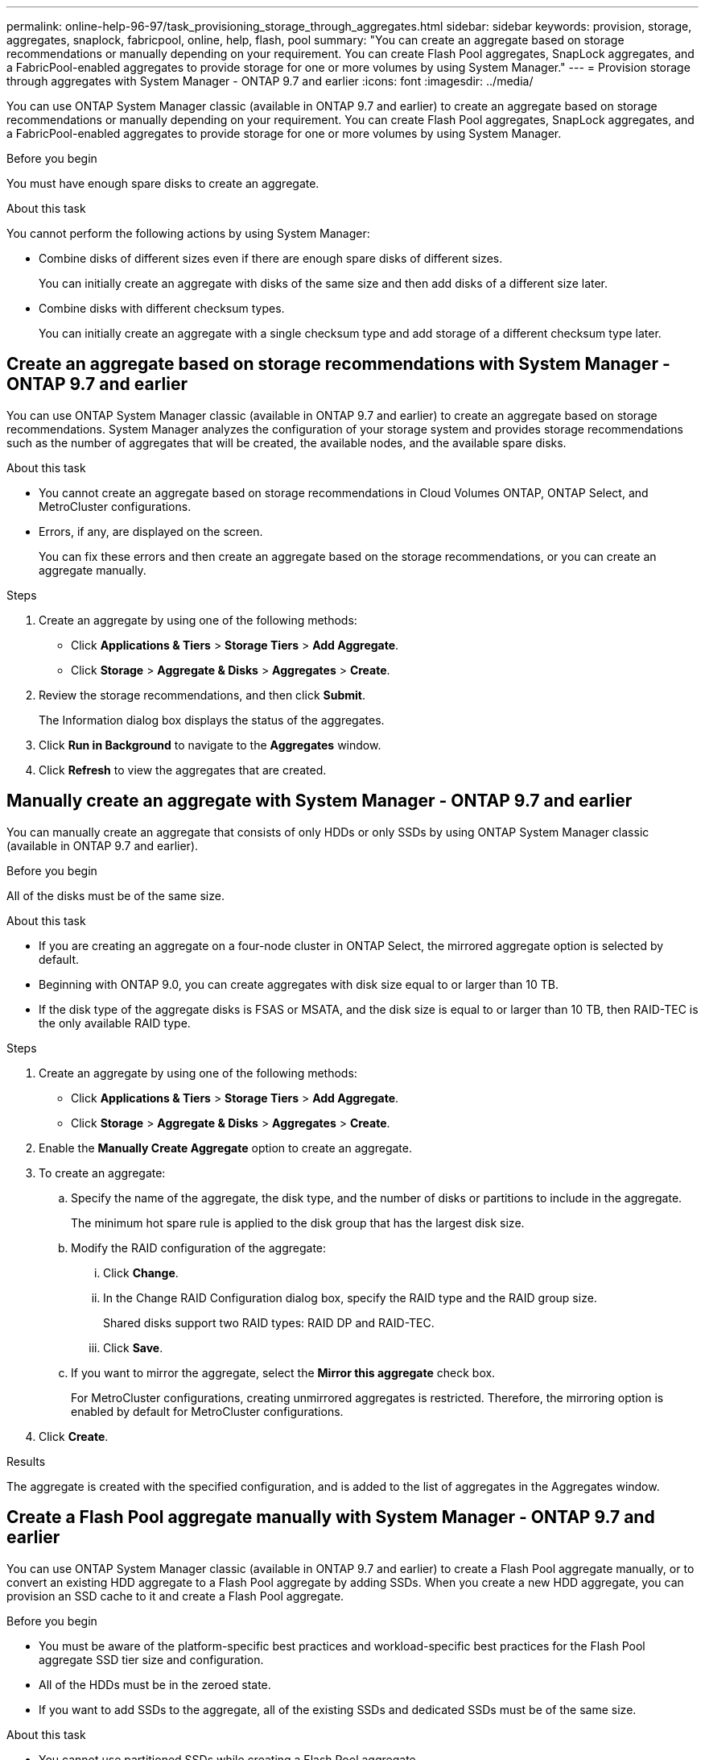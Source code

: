 ---
permalink: online-help-96-97/task_provisioning_storage_through_aggregates.html
sidebar: sidebar
keywords: provision, storage, aggregates, snaplock, fabricpool, online, help, flash, pool
summary: "You can create an aggregate based on storage recommendations or manually depending on your requirement. You can create Flash Pool aggregates, SnapLock aggregates, and a FabricPool-enabled aggregates to provide storage for one or more volumes by using System Manager."
---
= Provision storage through aggregates with System Manager - ONTAP 9.7 and earlier
:icons: font
:imagesdir: ../media/

[.lead]
You can use ONTAP System Manager classic (available in ONTAP 9.7 and earlier) to create an aggregate based on storage recommendations or manually depending on your requirement. You can create Flash Pool aggregates, SnapLock aggregates, and a FabricPool-enabled aggregates to provide storage for one or more volumes by using System Manager.

.Before you begin

You must have enough spare disks to create an aggregate.

.About this task

You cannot perform the following actions by using System Manager:

* Combine disks of different sizes even if there are enough spare disks of different sizes.
+
You can initially create an aggregate with disks of the same size and then add disks of a different size later.

* Combine disks with different checksum types.
+
You can initially create an aggregate with a single checksum type and add storage of a different checksum type later.

== Create an aggregate based on storage recommendations with System Manager - ONTAP 9.7 and earlier

You can use ONTAP System Manager classic (available in ONTAP 9.7 and earlier) to create an aggregate based on storage recommendations. System Manager analyzes the configuration of your storage system and provides storage recommendations such as the number of aggregates that will be created, the available nodes, and the available spare disks.

.About this task

* You cannot create an aggregate based on storage recommendations in Cloud Volumes ONTAP, ONTAP Select, and MetroCluster configurations.
* Errors, if any, are displayed on the screen.
+
You can fix these errors and then create an aggregate based on the storage recommendations, or you can create an aggregate manually.

.Steps

. Create an aggregate by using one of the following methods:
 ** Click *Applications & Tiers* > *Storage Tiers* > *Add Aggregate*.
 ** Click *Storage* > *Aggregate & Disks* > *Aggregates* > *Create*.
. Review the storage recommendations, and then click *Submit*.
+
The Information dialog box displays the status of the aggregates.

. Click *Run in Background* to navigate to the *Aggregates* window.
. Click *Refresh* to view the aggregates that are created.

== Manually create an aggregate with System Manager - ONTAP 9.7 and earlier

You can manually create an aggregate that consists of only HDDs or only SSDs by using ONTAP System Manager classic (available in ONTAP 9.7 and earlier).

.Before you begin

All of the disks must be of the same size.

.About this task

* If you are creating an aggregate on a four-node cluster in ONTAP Select, the mirrored aggregate option is selected by default.
* Beginning with ONTAP 9.0, you can create aggregates with disk size equal to or larger than 10 TB.
* If the disk type of the aggregate disks is FSAS or MSATA, and the disk size is equal to or larger than 10 TB, then RAID-TEC is the only available RAID type.

.Steps

. Create an aggregate by using one of the following methods:
 ** Click *Applications & Tiers* > *Storage Tiers* > *Add Aggregate*.
 ** Click *Storage* > *Aggregate & Disks* > *Aggregates* > *Create*.
. Enable the *Manually Create Aggregate* option to create an aggregate.
. To create an aggregate:
 .. Specify the name of the aggregate, the disk type, and the number of disks or partitions to include in the aggregate.
+
The minimum hot spare rule is applied to the disk group that has the largest disk size.

 .. Modify the RAID configuration of the aggregate:
  ... Click *Change*.
  ... In the Change RAID Configuration dialog box, specify the RAID type and the RAID group size.
+
Shared disks support two RAID types: RAID DP and RAID-TEC.

  ... Click *Save*.
 .. If you want to mirror the aggregate, select the *Mirror this aggregate* check box.
+
For MetroCluster configurations, creating unmirrored aggregates is restricted. Therefore, the mirroring option is enabled by default for MetroCluster configurations.
. Click *Create*.

.Results

The aggregate is created with the specified configuration, and is added to the list of aggregates in the Aggregates window.

== Create a Flash Pool aggregate manually with System Manager - ONTAP 9.7 and earlier

You can use ONTAP System Manager classic (available in ONTAP 9.7 and earlier) to create a Flash Pool aggregate manually, or to convert an existing HDD aggregate to a Flash Pool aggregate by adding SSDs. When you create a new HDD aggregate, you can provision an SSD cache to it and create a Flash Pool aggregate.

.Before you begin

* You must be aware of the platform-specific best practices and workload-specific best practices for the Flash Pool aggregate SSD tier size and configuration.
* All of the HDDs must be in the zeroed state.
* If you want to add SSDs to the aggregate, all of the existing SSDs and dedicated SSDs must be of the same size.

.About this task

* You cannot use partitioned SSDs while creating a Flash Pool aggregate.
* You cannot mirror the aggregates if the cache source is storage pools.
* Beginning with ONTAP 9.0, you can create aggregates with disk size equal to or larger than 10 TB.
* If the disk type of the aggregate disks is FSAS or MSATA, and the disk size is equal to or larger than 10 TB, then RAID-TEC is the only option available for RAID type.

.Steps

. Create an aggregate by using one of the following methods:
 ** Click *Applications & Tiers* > *Storage Tiers* > *Add Aggregate*.
 ** Click *Storage* > *Aggregate & Disks* > *Aggregates* > *Create*.
. Enable the *Manually Create Aggregate* option to create an aggregate.
. In the *Create Aggregate* window, specify the name of the aggregate, the disk type, and the number of disks or partitions to include for the HDDs in the aggregate.
. If you want to mirror the aggregate, select the *Mirror this aggregate* check box.
+
For MetroCluster configurations, creating unmirrored aggregates is restricted. Therefore, the mirroring option is enabled by default for MetroCluster configurations.

. Click *Use Flash Pool Cache with this aggregate*.
. Specify the cache source:
+
[options="header"]
|===
| If you want to select the cache source as...| Then...
a|
Storage pools
a|

 .. Select *Storage pools* as the Cache Source.
 .. Select the storage pool from which the cache can be obtained, and then specify the cache size.
 .. Modify the RAID type, if required.

a|
Dedicated SSDs
a|

 .. Select *Dedicated SSDs* as the Cache Source.
 .. Select the SSD size and the number of SSDs to include in the aggregate.
 .. Modify the RAID configuration, if required:
  ... Click *Change*.
  ... In the Change RAID Configuration dialog box, specify the RAID type and the RAID group size.
  ... Click *Save*.

|===

. Click *Create*.

.Results

The Flash Pool aggregate is created with the specified configuration, and is added to the list of aggregates in the Aggregates window.

== Create a SnapLock aggregate manually with System Manager - ONTAP 9.7 and earlier

You can use System Manager classic (available in ONTAP 9.7 and earlier) to create a SnapLock Compliance aggregate or a SnapLock Enterprise aggregate manually. You can create SnapLock volumes on these aggregates, which provide "`write once, read many`" (WORM) capabilities.

.Before you begin

The SnapLock license must have been added.

.About this task

* In MetroCluster configurations, you can create only SnapLock Enterprise aggregates.
* For array LUNs, only SnapLock Enterprise aggregates are supported.
* Beginning with ONTAP 9.0, you can create aggregates with disk size equal to or larger than 10 TB.
* If the disk type of the aggregate disks is FSAS or MSATA, and the disk size is equal to or larger than 10 TB, then RAID-TEC is the only option available for RAID type.
* Beginning with ONTAP 9.1, you can create a SnapLock aggregate on an AFF platform.

.Steps

. Create a SnapLock aggregate by using one of the following methods:
 ** Click *Applications & Tiers* > *Storage Tiers* > *Add Aggregate*.
 ** Click *Storage* > *Aggregate & Disks* > *Aggregates* > *Create*.
. Enable the *Manually Create Aggregate* option to create an aggregate.
. To create a SnapLock aggregate:
 .. Specify the name of the aggregate, the disk type, and the number of disks or partitions to include in the aggregate.
+
You cannot change the name of a SnapLock Compliance aggregate after you create the aggregate.
+
The minimum hot spare rule is applied to the disk group that has the largest disk size.

 .. Modify the RAID configuration of the aggregate:
  ... Click *Change*.
  ... In the Change RAID Configuration dialog box, specify the RAID type and the RAID group size.
+
Shared disks support two RAID types: RAID-DP and RAID-TEC.

  ... Click *Save*.
 .. Specify the SnapLock type.
 .. If you have not initialized the system ComplianceClock, select the *Initialize ComplianceClock* check box.
+
This option is not displayed if the ComplianceClock is already initialized on the node.
+
[NOTE]
====
You must ensure that the current system time is correct. The ComplianceClock is set based on the system clock. Once the ComplianceClock is set, you cannot modify or stop the ComplianceClock.
====

 .. If you want to mirror the aggregate, select the *Mirror this aggregate* check box.
+
For MetroCluster configurations, creating unmirrored aggregates is restricted. Therefore, the mirroring option is enabled by default for MetroCluster configurations.
+
By default, the mirroring option is disabled for SnapLock Compliance aggregates.
. Click *Create*.

== Create a FabricPool-enabled aggregate manually with System Manager - ONTAP 9.7 and earlier

You can use ONTAP System Manager classic (available in ONTAP 9.7 and earlier) to create a FabricPool-enabled aggregate manually or to convert an existing SSD aggregate to a FabricPool-enabled aggregate by attaching a cloud tier to the SSD aggregate.

.Before you begin

* You must have created a cloud tier and attached it to the cluster in which the SSD aggregate resides.
* An on-premises cloud tier must have been created.
* A dedicated network connection must exist between the cloud tier and the aggregate.

.About this task

The following object stores can be used as cloud tiers:

* StorageGRID
* Alibaba Cloud (Beginning with System Manager 9.6)
* Amazon Web Services (AWS) Simple Storage Service (S3)
* Amazon Web Services (AWS) Commercial Cloud Service (C2S)
* Microsoft Azure Blob storage
* IBM Cloud
* Google Cloud

[NOTE]
====

* Azure Stack, which is an on-premises Azure services, is not supported.
* If you want to use any object store as a cloud tier, other than StorageGRID, you must have the FabricPool capacity license.

====

.Steps

. Create a FabricPool-enabled aggregate by using one of the following methods:
 ** Click *Applications & Tiers* > *Storage Tiers* > *Add Aggregate*.
 ** Click *Storage* > *Aggregate & Disks* > *Aggregates* > *Create*.
. Enable the *Manually Create Aggregate* option to create an aggregate.
. Create a FabricPool-enabled aggregate:
 .. Specify the name of the aggregate, the disk type, and the number of disks or partitions to include in the aggregate.
+
[NOTE]
====
Only all flash (all SSD) aggregates support FabricPool-enabled aggregates.
====
+
The minimum hot spare rule is applied to the disk group that has the largest disk size.

 .. Modify the RAID configuration of the aggregate:
  ... Click *Change*.
  ... In the Change RAID Configuration dialog box, specify the RAID type and the RAID group size.
+
Shared disks support two RAID types: RAID-DP and RAID-TEC.

  ... Click *Save*.
. Select the *FabricPool* checkbox, and then select a cloud tier from the list.
. Click *Create*.

*Related information*

xref:concept_how_storage_pool_works.adoc[How storage pool works]

http://www.netapp.com/us/media/tr-4070.pdf[NetApp Technical Report 4070: Flash Pool Design and Implementation^]
